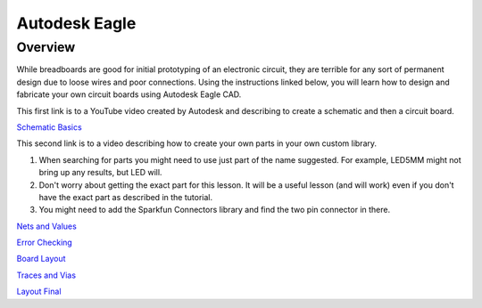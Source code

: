 Autodesk Eagle
====================

Overview
--------

While breadboards are good for initial prototyping of an electronic circuit, they are terrible for any sort of permanent design due to loose wires and poor connections. Using the instructions linked below, you will learn how to design and fabricate your own circuit boards using Autodesk Eagle CAD.

This first link is to a YouTube video created by Autodesk and describing to create a schematic and then a circuit board.

`Schematic Basics <https://www.autodesk.com/products/eagle/blog/schematic-basics-part-1/>`__

This second link is to a video describing how to create your own parts in your own custom library. 

#. When searching for parts you might need to use just part of the name suggested. For example, LED5MM might not bring up any results, but LED will.

#. Don't worry about getting the exact part for this lesson. It will be a useful lesson (and will work) even if you don't have the exact part as described in the tutorial.
#. You might need to add the Sparkfun Connectors library and find the two pin connector in there.

`Nets and Values <https://www.autodesk.com/products/eagle/blog/schematic-basics-part-2-nets-and-values/>`__

`Error Checking <https://www.autodesk.com/products/eagle/blog/schematic-basics-part-3-erc/>`__

`Board Layout <https://www.autodesk.com/products/eagle/blog/pcb-layout-basics-component-placement/>`__

`Traces and Vias <https://www.autodesk.com/products/eagle/blog/routing-autorouting-pcb-layout-basics-2/>`__

`Layout Final <https://www.autodesk.com/products/eagle/blog/design-rule-check-pcb-layout-basics-3/>`__

